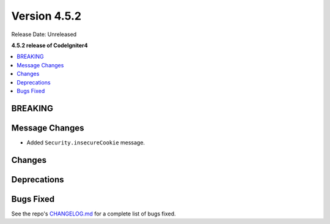 #############
Version 4.5.2
#############

Release Date: Unreleased

**4.5.2 release of CodeIgniter4**

.. contents::
    :local:
    :depth: 3

********
BREAKING
********

***************
Message Changes
***************

- Added ``Security.insecureCookie`` message.

*******
Changes
*******

************
Deprecations
************

**********
Bugs Fixed
**********

See the repo's
`CHANGELOG.md <https://github.com/codeigniter4/CodeIgniter4/blob/develop/CHANGELOG.md>`_
for a complete list of bugs fixed.
